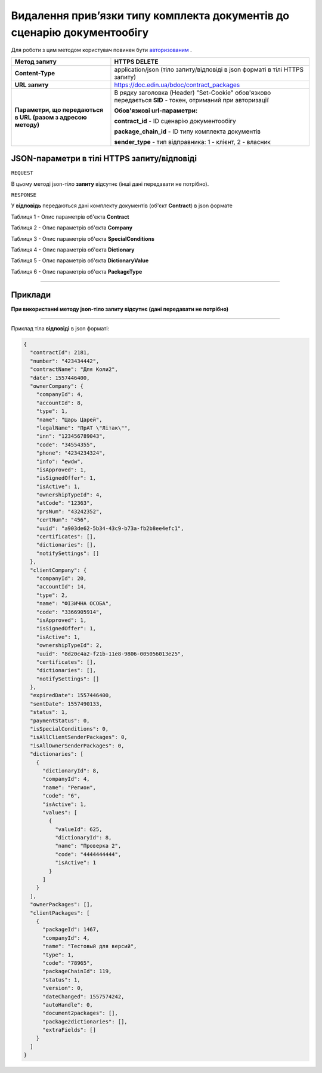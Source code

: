 ##################################################################################
**Видалення прив’язки типу комплекта документів до сценарію документообігу**
##################################################################################

Для роботи з цим методом користувач повинен бути `авторизованим <https://wiki-df-bank.edin.ua/uk/latest/API_DOCflow/Methods/Authorization.html>`__ .

+--------------------------------------------------------------+------------------------------------------------------------------------------------------------------------+
|                       **Метод запиту**                       |                                             **HTTPS DELETE**                                               |
+==============================================================+============================================================================================================+
| **Content-Type**                                             | application/json (тіло запиту/відповіді в json форматі в тілі HTTPS запиту)                                |
+--------------------------------------------------------------+------------------------------------------------------------------------------------------------------------+
| **URL запиту**                                               |   https://doc.edin.ua/bdoc/contract_packages                                                               |
+--------------------------------------------------------------+------------------------------------------------------------------------------------------------------------+
| **Параметри, що передаються в URL (разом з адресою методу)** | В рядку заголовка (Header) "Set-Cookie" обов'язково передається **SID** - токен, отриманий при авторизації |
|                                                              |                                                                                                            |
|                                                              | **Обов'язкові url-параметри:**                                                                             |
|                                                              |                                                                                                            |
|                                                              | **contract_id** - ID сценарію документообігу                                                               |
|                                                              |                                                                                                            |
|                                                              | **package_chain_id** - ID типу комплекта документів                                                        |
|                                                              |                                                                                                            |
|                                                              | **sender_type** - тип відправника: 1 - клієнт, 2 - власник                                                 |
+--------------------------------------------------------------+------------------------------------------------------------------------------------------------------------+

**JSON-параметри в тілі HTTPS запиту/відповіді**
*******************************************************************

``REQUEST``

В цьому методі json-тіло **запиту** відсутнє (інші дані передавати не потрібно).

``RESPONSE``

У **відповідь** передаються дані комплекту документів (об'єкт **Contract**) в json формате

Таблиця 1 - Опис параметрів об'єкта **Contract**

.. csv-table:: 
  :file: for_csv/Contract.csv
  :widths:  1, 12, 41
  :header-rows: 1
  :stub-columns: 0

Таблиця 2 - Опис параметрів об'єкта **Company**

.. csv-table:: 
  :file: for_csv/Company.csv
  :widths:  1, 12, 41
  :header-rows: 1
  :stub-columns: 0

Таблиця 3 - Опис параметрів об'єкта **SpecialConditions**

.. csv-table:: 
  :file: for_csv/SpecialConditions.csv
  :widths:  1, 12, 41
  :header-rows: 1
  :stub-columns: 0

Таблиця 4 - Опис параметрів об'єкта **Dictionary**

.. csv-table:: 
  :file: for_csv/Dictionary.csv
  :widths:  1, 12, 41
  :header-rows: 1
  :stub-columns: 0

Таблиця 5 - Опис параметрів об'єкта **DictionaryValue**

.. csv-table:: 
  :file: for_csv/DictionaryValue.csv
  :widths:  1, 12, 41
  :header-rows: 1
  :stub-columns: 0

Таблиця 6 - Опис параметрів об'єкта **PackageType**

.. csv-table:: 
  :file: for_csv/PackageType.csv
  :widths:  1, 12, 41
  :header-rows: 1
  :stub-columns: 0

--------------

**Приклади**
*****************

**При використанні методу json-тіло запиту відсутнє (дані передавати не потрібно)**

--------------

Приклад тіла **відповіді** в json форматі: 

.. code:: ruby

  {
    "contractId": 2181,
    "number": "423434442",
    "contractName": "Для Коли2",
    "date": 1557446400,
    "ownerCompany": {
      "companyId": 4,
      "accountId": 8,
      "type": 1,
      "name": "Царь Царей",
      "legalName": "ПрАТ \"Літак\"",
      "inn": "123456789043",
      "code": "34554355",
      "phone": "4234234324",
      "info": "ewdw",
      "isApproved": 1,
      "isSignedOffer": 1,
      "isActive": 1,
      "ownershipTypeId": 4,
      "atCode": "12363",
      "prsNum": "43242352",
      "certNum": "456",
      "uuid": "a903de62-5b34-43c9-b73a-fb2b8ee4efc1",
      "certificates": [],
      "dictionaries": [],
      "notifySettings": []
    },
    "clientCompany": {
      "companyId": 20,
      "accountId": 14,
      "type": 2,
      "name": "ФІЗИЧНА ОСОБА",
      "code": "3366905914",
      "isApproved": 1,
      "isSignedOffer": 1,
      "isActive": 1,
      "ownershipTypeId": 2,
      "uuid": "8d20c4a2-f21b-11e8-9806-005056013e25",
      "certificates": [],
      "dictionaries": [],
      "notifySettings": []
    },
    "expiredDate": 1557446400,
    "sentDate": 1557490133,
    "status": 1,
    "paymentStatus": 0,
    "isSpecialConditions": 0,
    "isAllClientSenderPackages": 0,
    "isAllOwnerSenderPackages": 0,
    "dictionaries": [
      {
        "dictionaryId": 8,
        "companyId": 4,
        "name": "Регион",
        "code": "6",
        "isActive": 1,
        "values": [
          {
            "valueId": 625,
            "dictionaryId": 8,
            "name": "Проверка 2",
            "code": "4444444444",
            "isActive": 1
          }
        ]
      }
    ],
    "ownerPackages": [],
    "clientPackages": [
      {
        "packageId": 1467,
        "companyId": 4,
        "name": "Тестовый для версий",
        "type": 1,
        "code": "78965",
        "packageChainId": 119,
        "status": 1,
        "version": 0,
        "dateChanged": 1557574242,
        "autoHandle": 0,
        "document2packages": [],
        "package2dictionaries": [],
        "extraFields": []
      }
    ]
  }



